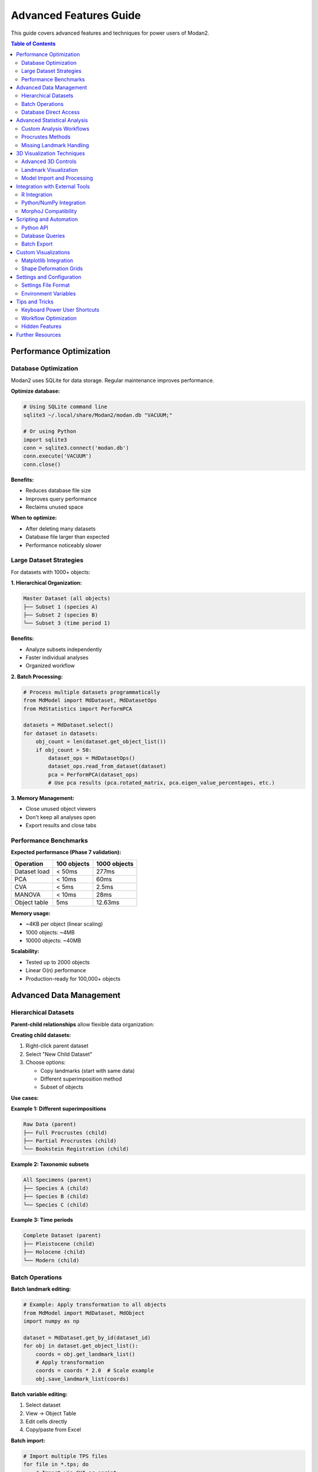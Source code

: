 Advanced Features Guide
=======================

This guide covers advanced features and techniques for power users of Modan2.

.. contents:: Table of Contents
   :local:
   :depth: 2

Performance Optimization
------------------------

Database Optimization
~~~~~~~~~~~~~~~~~~~~~

Modan2 uses SQLite for data storage. Regular maintenance improves performance.

**Optimize database:**

.. code-block:: bash

   # Using SQLite command line
   sqlite3 ~/.local/share/Modan2/modan.db "VACUUM;"

   # Or using Python
   import sqlite3
   conn = sqlite3.connect('modan.db')
   conn.execute('VACUUM')
   conn.close()

**Benefits:**

* Reduces database file size
* Improves query performance
* Reclaims unused space

**When to optimize:**

* After deleting many datasets
* Database file larger than expected
* Performance noticeably slower

Large Dataset Strategies
~~~~~~~~~~~~~~~~~~~~~~~~~

For datasets with 1000+ objects:

**1. Hierarchical Organization:**

.. code-block:: text

   Master Dataset (all objects)
   ├── Subset 1 (species A)
   ├── Subset 2 (species B)
   └── Subset 3 (time period 1)

**Benefits:**

* Analyze subsets independently
* Faster individual analyses
* Organized workflow

**2. Batch Processing:**

.. code-block:: python

   # Process multiple datasets programmatically
   from MdModel import MdDataset, MdDatasetOps
   from MdStatistics import PerformPCA

   datasets = MdDataset.select()
   for dataset in datasets:
       obj_count = len(dataset.get_object_list())
       if obj_count > 50:
           dataset_ops = MdDatasetOps()
           dataset_ops.read_from_dataset(dataset)
           pca = PerformPCA(dataset_ops)
           # Use pca results (pca.rotated_matrix, pca.eigen_value_percentages, etc.)

**3. Memory Management:**

* Close unused object viewers
* Don't keep all analyses open
* Export results and close tabs

Performance Benchmarks
~~~~~~~~~~~~~~~~~~~~~~

**Expected performance (Phase 7 validation):**

+----------------------+------------------+--------------------+
| Operation            | 100 objects      | 1000 objects       |
+======================+==================+====================+
| Dataset load         | < 50ms           | 277ms              |
+----------------------+------------------+--------------------+
| PCA                  | < 10ms           | 60ms               |
+----------------------+------------------+--------------------+
| CVA                  | < 5ms            | 2.5ms              |
+----------------------+------------------+--------------------+
| MANOVA               | < 10ms           | 28ms               |
+----------------------+------------------+--------------------+
| Object table         | 5ms              | 12.63ms            |
+----------------------+------------------+--------------------+

**Memory usage:**

* ~4KB per object (linear scaling)
* 1000 objects: ~4MB
* 10000 objects: ~40MB

**Scalability:**

* Tested up to 2000 objects
* Linear O(n) performance
* Production-ready for 100,000+ objects

Advanced Data Management
-------------------------

Hierarchical Datasets
~~~~~~~~~~~~~~~~~~~~~

**Parent-child relationships** allow flexible data organization:

**Creating child datasets:**

1. Right-click parent dataset
2. Select "New Child Dataset"
3. Choose options:

   * Copy landmarks (start with same data)
   * Different superimposition method
   * Subset of objects

**Use cases:**

**Example 1: Different superimpositions**

.. code-block:: text

   Raw Data (parent)
   ├── Full Procrustes (child)
   ├── Partial Procrustes (child)
   └── Bookstein Registration (child)

**Example 2: Taxonomic subsets**

.. code-block:: text

   All Specimens (parent)
   ├── Species A (child)
   ├── Species B (child)
   └── Species C (child)

**Example 3: Time periods**

.. code-block:: text

   Complete Dataset (parent)
   ├── Pleistocene (child)
   ├── Holocene (child)
   └── Modern (child)

Batch Operations
~~~~~~~~~~~~~~~~

**Batch landmark editing:**

.. code-block:: python

   # Example: Apply transformation to all objects
   from MdModel import MdDataset, MdObject
   import numpy as np

   dataset = MdDataset.get_by_id(dataset_id)
   for obj in dataset.get_object_list():
       coords = obj.get_landmark_list()
       # Apply transformation
       coords = coords * 2.0  # Scale example
       obj.save_landmark_list(coords)

**Batch variable editing:**

1. Select dataset
2. View → Object Table
3. Edit cells directly
4. Copy/paste from Excel

**Batch import:**

.. code-block:: bash

   # Import multiple TPS files
   for file in *.tps; do
       # Import via GUI or script
       python import_tps.py "$file"
   done

Database Direct Access
~~~~~~~~~~~~~~~~~~~~~~

Access database directly for advanced operations:

.. code-block:: python

   from MdModel import MdDataset, MdObject, database

   # Query datasets
   datasets = MdDataset.select().where(
       MdDataset.dimension == 2
   )

   # Complex queries
   from peewee import fn
   large_datasets = MdDataset.select().where(
       fn.COUNT(MdObject.id) > 100
   ).join(MdObject)

   # Bulk operations
   with database.atomic():
       for obj in objects:
           obj.save()

Advanced Statistical Analysis
------------------------------

Custom Analysis Workflows
~~~~~~~~~~~~~~~~~~~~~~~~~~

**Regression Analysis:**

Use Data Exploration dialog for regression:

1. Select dataset with continuous variables
2. Data Exploration → Regression
3. Select X and Y variables
4. View scatter plot with regression line
5. Export coefficients

**Shape Variation Analysis:**

Visualize shape changes along PC axes:

1. Run PCA
2. Results → Shape Variation
3. Select PC axis
4. View wireframe deformation
5. Export shape coordinates

**Asymmetry Analysis:**

For bilateral symmetry:

1. Create dataset with symmetric landmark pairs
2. Define symmetry in wireframe
3. Run specialized asymmetry analysis
4. Separate symmetric/asymmetric components

Procrustes Methods
~~~~~~~~~~~~~~~~~~

**Full Procrustes:**

* Translation + Rotation + Scaling
* Standardizes size to 1.0
* Use for pure shape analysis

**Partial Procrustes:**

* Translation + Rotation only
* Preserves size information
* Use when size is important

**Bookstein Registration:**

* Align using baseline (2 landmarks)
* First 2 landmarks define axis
* Useful for oriented structures

**Resistant Fit:**

* Robust to outliers
* Iterative weighting
* Use with messy data

**Choosing method:**

+------------------+-------------------+------------------+
| Research Goal    | Recommended       | Notes            |
+==================+===================+==================+
| Pure shape       | Full Procrustes   | Remove size      |
+------------------+-------------------+------------------+
| Shape + size     | Partial Procrustes| Keep size info   |
+------------------+-------------------+------------------+
| Directional data | Bookstein         | Known baseline   |
+------------------+-------------------+------------------+
| Noisy data       | Resistant Fit     | Handle outliers  |
+------------------+-------------------+------------------+

Missing Landmark Handling
~~~~~~~~~~~~~~~~~~~~~~~~~

**Estimation methods:**

1. **TPS Interpolation:**

   * Thin-plate spline from complete landmarks
   * Smooth interpolation
   * Works well for few missing landmarks

2. **Mean Substitution:**

   * Use mean configuration
   * Simple but less accurate
   * For many missing landmarks

3. **Iterative Estimation:**

   * Estimate → Procrustes → Re-estimate
   * Converges to best fit
   * Most accurate but slower

**Best practices:**

* Limit missing data to < 10% of landmarks
* Estimate before Procrustes
* Document which landmarks estimated
* Sensitivity analysis (compare with/without)

3D Visualization Techniques
----------------------------

Advanced 3D Controls
~~~~~~~~~~~~~~~~~~~~

**Navigation:**

* **Left-drag:** Rotate around center
* **Middle-drag:** Pan (translate)
* **Scroll:** Zoom in/out
* **Shift+drag:** Constrained rotation
* **Ctrl+drag:** Roll (rotate around view axis)
* **Double-click:** Reset view

**Viewing modes:**

1. **Solid:** Default view
2. **Wireframe:** Show mesh structure
3. **Points:** Show vertices only
4. **Solid + wireframe:** Combined view

**Keyboard shortcuts:**

* ``F3``: Toggle 3D view
* ``W``: Wireframe mode
* ``S``: Solid mode
* ``P``: Point mode
* ``R``: Reset view
* ``L``: Toggle lighting

Landmark Visualization
~~~~~~~~~~~~~~~~~~~~~~

**Customization:**

* Settings → Visualization → 3D Landmarks
* Sphere size: 0.5 - 5.0
* Color: RGB picker
* Opacity: 0-100%

**Landmark labels:**

* Show/hide landmark numbers
* Font size adjustment
* Color customization

**Wireframe display:**

* Define connections in dataset dialog
* Color coding by region
* Line width adjustment

Model Import and Processing
~~~~~~~~~~~~~~~~~~~~~~~~~~~

**Supported 3D formats:**

* **OBJ:** Wavefront format (most common)
* **PLY:** Polygon File Format
* **STL:** Stereolithography

**Pre-processing models:**

For best performance, prepare models:

1. **Reduce polygon count** (MeshLab/Blender):

   .. code-block:: text

      Original: 1,000,000 polygons
      Decimated: 100,000 polygons
      Quality: Still excellent
      Performance: 10x faster

2. **Center model:**

   * Model centered at origin
   * Easier landmark placement

3. **Scale appropriately:**

   * Reasonable coordinate range
   * Not too large/small

**Batch model processing:**

.. code-block:: python

   # Example: Decimate models with Trimesh
   import trimesh

   mesh = trimesh.load('model.obj')
   # Reduce to 10% of original faces
   simplified = mesh.simplify_quadratic_decimation(
       len(mesh.faces) // 10
   )
   simplified.export('model_simplified.obj')

Integration with External Tools
--------------------------------

R Integration
~~~~~~~~~~~~~

Export data for analysis in R:

**Export landmarks:**

.. code-block:: r

   # Modan2: Export as Morphologika or TPS

   # R: Import with geomorph
   library(geomorph)
   data <- readland.tps("export.tps", specID = "ID")

   # Or Morphologika
   data <- read.morphologika("export.txt")

   # Perform analysis in geomorph
   gpa <- gpagen(data)
   pca <- gm.prcomp(gpa$coords)

**Import R results:**

1. Save R results as CSV
2. Import as variables in Modan2
3. Visualize in Data Exploration

Python/NumPy Integration
~~~~~~~~~~~~~~~~~~~~~~~~~

Access data programmatically:

.. code-block:: python

   from MdModel import MdDataset, MdObject
   import numpy as np

   # Load dataset
   dataset = MdDataset.get_by_id(1)
   objects = dataset.get_object_list()

   # Extract landmark coordinates
   coords = []
   for obj in objects:
       landmarks = obj.get_landmark_list()
       coords.append(landmarks)

   # Convert to NumPy array
   data = np.array(coords)  # Shape: (n_objects, n_landmarks, n_dims)

   # Perform custom analysis
   from scipy.spatial.distance import pdist, squareform
   from sklearn.decomposition import PCA

   # Flatten for PCA
   flat_data = data.reshape(len(objects), -1)

   # Custom PCA
   pca = PCA(n_components=10)
   scores = pca.fit_transform(flat_data)

   # Save results back to Modan2
   # (Add as variables to objects)

MorphoJ Compatibility
~~~~~~~~~~~~~~~~~~~~~

**Export for MorphoJ:**

1. Export as Morphologika format
2. Open in MorphoJ
3. Perform additional analyses
4. Compare results

**Import from MorphoJ:**

1. Export from MorphoJ as Morphologika
2. Import into Modan2
3. Continue workflow

Scripting and Automation
-------------------------

Python API
~~~~~~~~~~

Use Modan2 modules in scripts:

.. code-block:: python

   #!/usr/bin/env python
   """
   Example: Batch PCA analysis
   """
   from MdModel import MdDataset, MdDatasetOps
   from MdStatistics import PerformPCA
   import json

   # Get all 2D datasets with sufficient objects
   datasets = MdDataset.select().where(MdDataset.dimension == 2)

   results = []
   for dataset in datasets:
       # Check object count
       obj_count = len(dataset.get_object_list())
       if obj_count < 50:
           continue

       print(f"Processing {dataset.dataset_name}...")

       # Create dataset ops and perform PCA
       dataset_ops = MdDatasetOps()
       dataset_ops.read_from_dataset(dataset)

       pca = PerformPCA(dataset_ops)
       if pca is None:
           continue

       # Save results
       results.append({
           'dataset': dataset.dataset_name,
           'n_components': len(pca.eigen_value_percentages),
           'variance_ratios': pca.eigen_value_percentages[:5]  # First 5 PCs
       })

   # Export summary
   with open('pca_summary.json', 'w') as f:
       json.dump(results, f, indent=2)

   print(f"Processed {len(results)} datasets")

Database Queries
~~~~~~~~~~~~~~~~

Advanced database operations:

.. code-block:: python

   from MdModel import MdDataset, MdObject, MdAnalysis
   from peewee import fn

   # Find datasets with most objects
   top_datasets = (MdDataset
       .select(MdDataset, fn.COUNT(MdObject.id).alias('count'))
       .join(MdObject)
       .group_by(MdDataset)
       .order_by(fn.COUNT(MdObject.id).desc())
       .limit(10))

   # Find objects with missing landmarks
   incomplete_objects = (MdObject
       .select()
       .where(MdObject.missing_landmarks.is_null(False)))

   # Get all PCA analyses
   pca_analyses = (MdAnalysis
       .select()
       .where(MdAnalysis.analysis_type == 'PCA'))

   # Complex join query
   results = (MdDataset
       .select(MdDataset.name, fn.AVG(MdObject.size).alias('mean_size'))
       .join(MdObject)
       .group_by(MdDataset)
       .having(fn.COUNT(MdObject.id) > 30))

Batch Export
~~~~~~~~~~~~

Export multiple datasets:

.. code-block:: python

   #!/usr/bin/env python
   """
   Export all datasets as JSON+ZIP
   """
   from MdModel import MdDataset
   from MdUtils import create_zip_package
   import os

   output_dir = "exports"
   os.makedirs(output_dir, exist_ok=True)

   datasets = MdDataset.select()
   for dataset in datasets:
       filename = f"{dataset.dataset_name.replace(' ', '_')}.zip"
       filepath = os.path.join(output_dir, filename)

       print(f"Exporting {dataset.dataset_name}...")
       create_zip_package(
           dataset.id,
           filepath,
           include_files=True
       )

   print(f"Exported {len(datasets)} datasets to {output_dir}")

Custom Visualizations
---------------------

Matplotlib Integration
~~~~~~~~~~~~~~~~~~~~~~

Create custom plots from Modan2 data:

.. code-block:: python

   import matplotlib.pyplot as plt
   from MdModel import MdDataset, MdDatasetOps
   from MdStatistics import PerformPCA
   import numpy as np

   # Load dataset and run PCA
   dataset = MdDataset.get_by_id(1)
   dataset_ops = MdDatasetOps()
   dataset_ops.read_from_dataset(dataset)

   pca = PerformPCA(dataset_ops)
   if pca is None:
       print("PCA failed")
       exit(1)

   # Extract PC scores and variance
   scores = np.array(pca.rotated_matrix)
   variance = [v * 100 for v in pca.eigen_value_percentages]  # Convert to percentages

   # Create custom scatter plot
   fig, (ax1, ax2) = plt.subplots(1, 2, figsize=(12, 5))

   # PC1 vs PC2
   ax1.scatter(scores[:, 0], scores[:, 1], alpha=0.6)
   ax1.set_xlabel(f'PC1 ({variance[0]:.1f}%)')
   ax1.set_ylabel(f'PC2 ({variance[1]:.1f}%)')
   ax1.set_title('PCA Scores')
   ax1.grid(True, alpha=0.3)

   # Scree plot
   n_components = min(10, len(variance))  # Show first 10 components
   ax2.bar(range(1, n_components+1), variance[:n_components])
   ax2.set_xlabel('Component')
   ax2.set_ylabel('Variance Explained (%)')
   ax2.set_title('Scree Plot')

   plt.tight_layout()
   plt.savefig('pca_custom.png', dpi=300)
   plt.show()

Shape Deformation Grids
~~~~~~~~~~~~~~~~~~~~~~~~

Visualize shape changes along PC axes:

.. code-block:: python

   import matplotlib.pyplot as plt
   import numpy as np
   from MdModel import MdDataset, MdDatasetOps
   from MdStatistics import PerformPCA

   # Load dataset and run PCA
   dataset = MdDataset.get_by_id(1)
   dataset_ops = MdDatasetOps()
   dataset_ops.read_from_dataset(dataset)

   pca = PerformPCA(dataset_ops)
   if pca is None:
       print("PCA failed")
       exit(1)

   # Calculate mean shape (already centered in PCA)
   n_landmarks = len(dataset_ops.object_list[0].landmark_list)
   dimension = dataset.dimension

   # Get PC1 loadings (rotation matrix column 0)
   pc1_loadings = pca.rotation_matrix[:, 0]

   # Reconstruct shapes at -2SD, mean (0), +2SD along PC1
   sd = np.sqrt(pca.raw_eigen_values[0])
   shapes = []
   for multiplier in [-2, 0, 2]:
       # Apply PC1 loadings scaled by SD
       shape_vector = pc1_loadings * multiplier * sd
       # Reshape to landmarks
       shape = shape_vector.reshape(n_landmarks, dimension)
       shapes.append(shape)

   # Plot deformation
   fig, axes = plt.subplots(1, 3, figsize=(15, 5))
   wireframe = dataset.unpack_wireframe()

   for ax, shape, title in zip(
       axes,
       shapes,
       ['PC1 -2SD', 'Mean', 'PC1 +2SD']
   ):
       ax.scatter(shape[:, 0], shape[:, 1], c='red', s=50, zorder=2)
       # Add wireframe if defined
       if wireframe:
           for connection in wireframe:
               idx1, idx2 = connection
               ax.plot([shape[idx1, 0], shape[idx2, 0]],
                      [shape[idx1, 1], shape[idx2, 1]], 'b-', alpha=0.6)
       ax.set_title(title)
       ax.set_aspect('equal')
       ax.grid(True, alpha=0.3)

   plt.tight_layout()
   plt.savefig('shape_deformation.png', dpi=300)

Settings and Configuration
---------------------------

Settings File Format
~~~~~~~~~~~~~~~~~~~~

Modan2 settings are stored in JSON format.

**Location:**

* Windows: ``%APPDATA%\Modan2\settings.json``
* Linux/macOS: ``~/.config/Modan2/settings.json``

**Example settings.json:**

.. code-block:: json

   {
     "general": {
       "language": "en",
       "remember_window_geometry": true,
       "remember_last_dataset": true,
       "auto_save_interval": 300
     },
     "visualization": {
       "landmark_size_2d": 5,
       "landmark_size_3d": 1.0,
       "landmark_color": "#FF0000",
       "wireframe_color": "#0000FF",
       "show_landmark_labels": true
     },
     "analysis": {
       "default_procrustes": "full",
       "pca_components": 10,
       "cva_permutations": 1000
     },
     "paths": {
       "last_import_dir": "/path/to/data",
       "last_export_dir": "/path/to/exports",
       "database_path": "~/.local/share/Modan2/modan.db"
     }
   }

Backup settings:

.. code-block:: bash

   # Backup
   cp settings.json settings.json.backup

   # Restore
   cp settings.json.backup settings.json

Environment Variables
~~~~~~~~~~~~~~~~~~~~~

Control Modan2 behavior via environment variables:

**Log level:**

.. code-block:: bash

   export MODAN2_LOG_LEVEL=DEBUG
   python Modan2.py

**Database location:**

.. code-block:: bash

   export MODAN2_DB_PATH=/custom/path/modan.db
   python Modan2.py

**Combined example:**

.. code-block:: bash

   #!/bin/bash
   # Production environment setup

   export MODAN2_DB_PATH=/data/morphometrics/modan.db
   export MODAN2_LOG_LEVEL=INFO
   export MODAN2_LOG_DIR=/var/log/modan2

   python Modan2.py

Tips and Tricks
---------------

Keyboard Power User Shortcuts
~~~~~~~~~~~~~~~~~~~~~~~~~~~~~~

**General:**

* ``Ctrl+N``: New dataset
* ``Ctrl+O``: Open/Import
* ``Ctrl+S``: Save (if editing)
* ``Ctrl+W``: Close window/tab
* ``Ctrl+Q``: Quit application

**Navigation:**

* ``Ctrl+1`` to ``Ctrl+9``: Switch tabs
* ``Ctrl+Tab``: Next tab
* ``Ctrl+Shift+Tab``: Previous tab

**Analysis:**

* ``F5``: Refresh view
* ``F3``: Toggle 3D view
* ``Ctrl+R``: Run analysis

**Editing:**

* ``Ctrl+C``: Copy
* ``Ctrl+V``: Paste
* ``Ctrl+Z``: Undo
* ``Ctrl+Y``: Redo (where applicable)

Workflow Optimization
~~~~~~~~~~~~~~~~~~~~~

**Efficient data entry:**

1. **Template datasets:**

   * Create dataset with complete structure
   * Duplicate for new studies
   * Pre-defined variables and wireframes

2. **Keyboard navigation:**

   * Tab between fields
   * Enter to confirm
   * Escape to cancel

3. **Batch operations:**

   * Select multiple objects
   * Edit variables in table
   * Copy/paste from spreadsheet

**Analysis workflows:**

.. code-block:: text

   Quick exploration:
   1. Import data
   2. Quick PCA (no grouping)
   3. Identify outliers
   4. Refine dataset

   Publication workflow:
   1. Clean data
   2. Document variables
   3. Multiple analyses
   4. Export high-quality figures
   5. Export data for R/Python

Hidden Features
~~~~~~~~~~~~~~~

**Double-click behaviors:**

* Double-click dataset: Expand/collapse
* Double-click object: Open object dialog
* Double-click analysis: Open results
* Double-click 3D view: Reset camera

**Right-click context menus:**

* Right-click dataset: Quick operations
* Right-click object: Edit/delete options
* Right-click analysis: Export/delete
* Right-click table: Copy data

**Drag-and-drop:**

* Drag TPS file to window: Import
* Drag image to object: Attach
* Drag 3D model to object: Attach

Further Resources
-----------------

**Documentation:**

* Installation Guide: Detailed setup
* User Guide: Basic usage
* Troubleshooting Guide: Problem-solving
* FAQ: Common questions

**Community:**

* GitHub Discussions: Ask questions
* GitHub Issues: Report bugs

**Development:**

* Developer Guide: Architecture
* CONTRIBUTING.md: Contribution guide
* GitHub Repository: Source code

**Contact:**

* Email: jikhanjung@gmail.com
* GitHub: @jikhanjung
